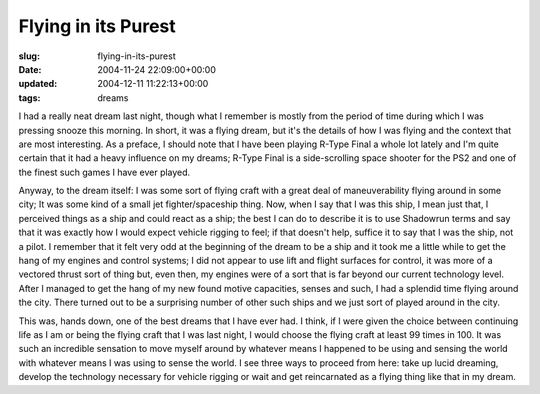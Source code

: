 Flying in its Purest
====================

:slug: flying-in-its-purest
:date: 2004-11-24 22:09:00+00:00
:updated: 2004-12-11 11:22:13+00:00
:tags: dreams

I had a really neat dream last night, though what I remember is mostly
from the period of time during which I was pressing snooze this morning.
In short, it was a flying dream, but it's the details of how I was
flying and the context that are most interesting. As a preface, I should
note that I have been playing R-Type Final a whole lot lately and I'm
quite certain that it had a heavy influence on my dreams; R-Type Final
is a side-scrolling space shooter for the PS2 and one of the finest such
games I have ever played.

Anyway, to the dream itself: I was some sort of flying craft with a
great deal of maneuverability flying around in some city; It was some
kind of a small jet fighter/spaceship thing. Now, when I say that I was
this ship, I mean just that, I perceived things as a ship and could
react as a ship; the best I can do to describe it is to use Shadowrun
terms and say that it was exactly how I would expect vehicle rigging to
feel; if that doesn't help, suffice it to say that I was the ship, not a
pilot. I remember that it felt very odd at the beginning of the dream to
be a ship and it took me a little while to get the hang of my engines
and control systems; I did not appear to use lift and flight surfaces
for control, it was more of a vectored thrust sort of thing but, even
then, my engines were of a sort that is far beyond our current
technology level. After I managed to get the hang of my new found motive
capacities, senses and such, I had a splendid time flying around the
city. There turned out to be a surprising number of other such ships and
we just sort of played around in the city.

This was, hands down, one of the best dreams that I have ever had. I
think, if I were given the choice between continuing life as I am or
being the flying craft that I was last night, I would choose the flying
craft at least 99 times in 100. It was such an incredible sensation to
move myself around by whatever means I happened to be using and sensing
the world with whatever means I was using to sense the world. I see
three ways to proceed from here: take up lucid dreaming, develop the
technology necessary for vehicle rigging or wait and get reincarnated as
a flying thing like that in my dream.
